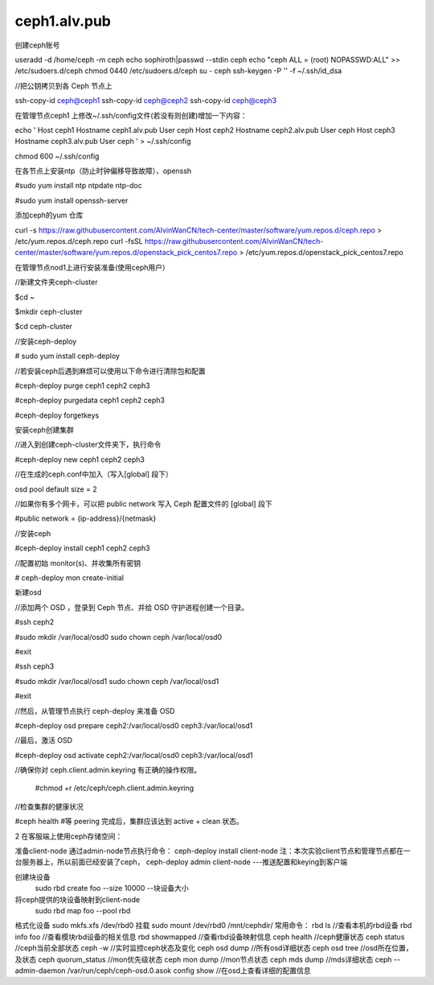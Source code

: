 ceph1.alv.pub
######################

.. contents::

创建ceph账号

useradd -d /home/ceph -m ceph
echo sophiroth|passwd --stdin ceph
echo "ceph ALL = (root) NOPASSWD:ALL" >> /etc/sudoers.d/ceph
chmod 0440 /etc/sudoers.d/ceph
su - ceph
ssh-keygen -P '' -f ~/.ssh/id_dsa



//把公钥拷贝到各 Ceph 节点上

ssh-copy-id ceph@ceph1
ssh-copy-id ceph@ceph2
ssh-copy-id ceph@ceph3

在管理节点ceph1 上修改~/.ssh/config文件(若没有则创建)增加一下内容：

.. code-block:: bash

echo '
Host    ceph1
Hostname  ceph1.alv.pub
User              ceph
Host    ceph2
Hostname  ceph2.alv.pub
User              ceph
Host    ceph3
Hostname  ceph3.alv.pub
User              ceph
' > ~/.ssh/config

chmod 600 ~/.ssh/config

在各节点上安装ntp（防止时钟偏移导致故障）、openssh



#sudo yum install ntp ntpdate ntp-doc

#sudo yum install openssh-server

添加ceph的yum 仓库


curl -s https://raw.githubusercontent.com/AlvinWanCN/tech-center/master/software/yum.repos.d/ceph.repo > /etc/yum.repos.d/ceph.repo
curl -fsSL https://raw.githubusercontent.com/AlvinWanCN/tech-center/master/software/yum.repos.d/openstack_pick_centos7.repo > /etc/yum.repos.d/openstack_pick_centos7.repo


在管理节点nod1上进行安装准备(使用ceph用户）

//新建文件夹ceph-cluster

$cd ~

$mkdir ceph-cluster

$cd ceph-cluster



//安装ceph-deploy

# sudo yum install ceph-deploy



//若安装ceph后遇到麻烦可以使用以下命令进行清除包和配置

#ceph-deploy purge ceph1 ceph2 ceph3

#ceph-deploy purgedata ceph1 ceph2 ceph3

#ceph-deploy forgetkeys



安装ceph创建集群



//进入到创建ceph-cluster文件夹下，执行命令

#ceph-deploy new ceph1 ceph2 ceph3



//在生成的ceph.conf中加入（写入[global] 段下）

osd pool default size = 2



//如果你有多个网卡，可以把 public network 写入 Ceph 配置文件的 [global] 段下

#public network = {ip-address}/{netmask}



//安装ceph

#ceph-deploy install ceph1 ceph2 ceph3



//配置初始 monitor(s)、并收集所有密钥

# ceph-deploy mon create-initial


新建osd



//添加两个 OSD ，登录到 Ceph 节点、并给 OSD 守护进程创建一个目录。

#ssh ceph2

#sudo mkdir /var/local/osd0
sudo chown ceph /var/local/osd0

#exit



#ssh ceph3

#sudo mkdir /var/local/osd1
sudo chown ceph /var/local/osd1

#exit



//然后，从管理节点执行 ceph-deploy 来准备 OSD

#ceph-deploy osd prepare ceph2:/var/local/osd0 ceph3:/var/local/osd1



//最后，激活 OSD

#ceph-deploy osd activate ceph2:/var/local/osd0 ceph3:/var/local/osd1



//确保你对 ceph.client.admin.keyring 有正确的操作权限。

    #chmod +r /etc/ceph/ceph.client.admin.keyring



//检查集群的健康状况

#ceph health    #等 peering 完成后，集群应该达到 active + clean 状态。


2  在客服端上使用ceph存储空间：

准备client-node
通过admin-node节点执行命令：
ceph-deploy  install  client-node
注：本次实验client节点和管理节点都在一台服务器上，所以前面已经安装了ceph，
ceph-deploy admin   client-node  ---推送配置和keying到客户端

创建块设备
    sudo  rbd create foo --size 10000   --块设备大小
将ceph提供的块设备映射到client-node
    sudo rbd map foo --pool rbd

格式化设备
sudo mkfs.xfs  /dev/rbd0
挂载
sudo mount  /dev/rbd0 /mnt/cephdir/
常用命令：
rbd ls  //查看本机的rbd设备
rbd info foo  //查看模块rbd设备的相关信息
rbd showmapped  //查看rbd设备映射信息
ceph health  //ceph健康状态
ceph status  //ceph当前全部状态
ceph -w //实时监控ceph状态及变化
ceph osd dump //所有osd详细状态
ceph osd tree  //osd所在位置，及状态
ceph quorum_status //mon优先级状态
ceph mon dump  //mon节点状态
ceph mds dump  //mds详细状态
ceph --admin-daemon /var/run/ceph/ceph-osd.0.asok config show  //在osd上查看详细的配置信息
